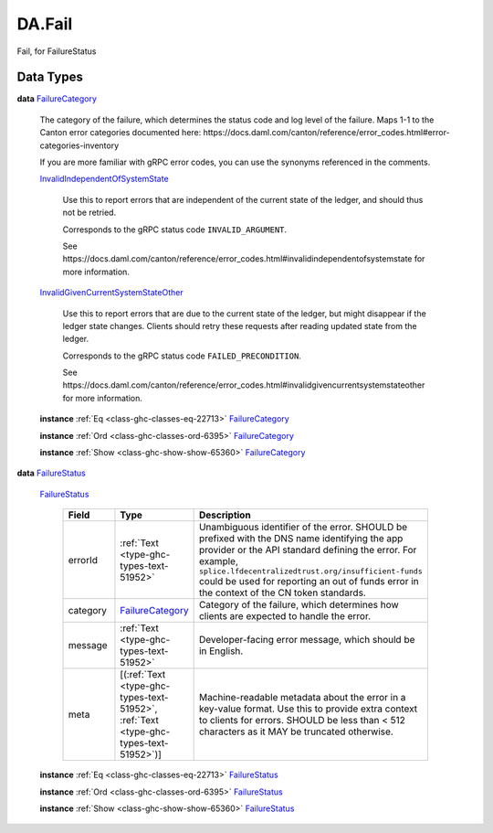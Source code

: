 .. Copyright (c) 2025 Digital Asset (Switzerland) GmbH and/or its affiliates. All rights reserved.
.. SPDX-License-Identifier: Apache-2.0

.. _module-da-fail-58029:

DA.Fail
=======

Fail, for FailureStatus

Data Types
----------

.. _type-da-internal-fail-failurecategory-78872:

**data** `FailureCategory <type-da-internal-fail-failurecategory-78872_>`_

  The category of the failure, which determines the status code and log
  level of the failure\. Maps 1\-1 to the Canton error categories documented
  here\: https\://docs\.daml\.com/canton/reference/error\_codes\.html\#error\-categories\-inventory

  If you are more familiar with gRPC error codes, you can use the synonyms referenced in the
  comments\.

  .. _constr-da-internal-fail-invalidindependentofsystemstate-48495:

  `InvalidIndependentOfSystemState <constr-da-internal-fail-invalidindependentofsystemstate-48495_>`_

    Use this to report errors that are independent of the current state of the ledger,
    and should thus not be retried\.

    Corresponds to the gRPC status code ``INVALID_ARGUMENT``\.

    See https\://docs\.daml\.com/canton/reference/error\_codes\.html\#invalidindependentofsystemstate
    for more information\.

  .. _constr-da-internal-fail-invalidgivencurrentsystemstateother-32308:

  `InvalidGivenCurrentSystemStateOther <constr-da-internal-fail-invalidgivencurrentsystemstateother-32308_>`_

    Use this to report errors that are due to the current state of the ledger,
    but might disappear if the ledger state changes\. Clients should retry these
    requests after reading updated state from the ledger\.

    Corresponds to the gRPC status code ``FAILED_PRECONDITION``\.

    See https\://docs\.daml\.com/canton/reference/error\_codes\.html\#invalidgivencurrentsystemstateother
    for more information\.

  **instance** :ref:`Eq <class-ghc-classes-eq-22713>` `FailureCategory <type-da-internal-fail-failurecategory-78872_>`_

  **instance** :ref:`Ord <class-ghc-classes-ord-6395>` `FailureCategory <type-da-internal-fail-failurecategory-78872_>`_

  **instance** :ref:`Show <class-ghc-show-show-65360>` `FailureCategory <type-da-internal-fail-failurecategory-78872_>`_

.. _type-da-internal-fail-failurestatus-69800:

**data** `FailureStatus <type-da-internal-fail-failurestatus-69800_>`_

  .. _constr-da-internal-fail-failurestatus-54193:

  `FailureStatus <constr-da-internal-fail-failurestatus-54193_>`_

    .. list-table::
       :widths: 15 10 30
       :header-rows: 1

       * - Field
         - Type
         - Description
       * - errorId
         - :ref:`Text <type-ghc-types-text-51952>`
         - Unambiguous identifier of the error\. SHOULD be prefixed with the DNS name identifying the app provider or the API standard defining the error\. For example, ``splice.lfdecentralizedtrust.org/insufficient-funds`` could be used for reporting an out of funds error in the context of the CN token standards\.
       * - category
         - `FailureCategory <type-da-internal-fail-failurecategory-78872_>`_
         - Category of the failure, which determines how clients are expected to handle the error\.
       * - message
         - :ref:`Text <type-ghc-types-text-51952>`
         - Developer\-facing error message, which should be in English\.
       * - meta
         - \[(:ref:`Text <type-ghc-types-text-51952>`, :ref:`Text <type-ghc-types-text-51952>`)\]
         - Machine\-readable metadata about the error in a key\-value format\. Use this to provide extra context to clients for errors\.  SHOULD be less than \< 512 characters as it MAY be truncated otherwise\.

  **instance** :ref:`Eq <class-ghc-classes-eq-22713>` `FailureStatus <type-da-internal-fail-failurestatus-69800_>`_

  **instance** :ref:`Ord <class-ghc-classes-ord-6395>` `FailureStatus <type-da-internal-fail-failurestatus-69800_>`_

  **instance** :ref:`Show <class-ghc-show-show-65360>` `FailureStatus <type-da-internal-fail-failurestatus-69800_>`_

